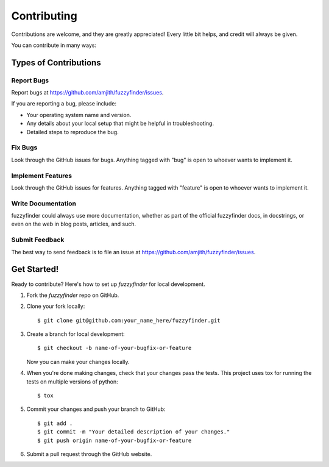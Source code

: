 ============
Contributing
============

Contributions are welcome, and they are greatly appreciated! Every
little bit helps, and credit will always be given.

You can contribute in many ways:

Types of Contributions
----------------------

Report Bugs
~~~~~~~~~~~

Report bugs at https://github.com/amjith/fuzzyfinder/issues.

If you are reporting a bug, please include:

* Your operating system name and version.
* Any details about your local setup that might be helpful in troubleshooting.
* Detailed steps to reproduce the bug.

Fix Bugs
~~~~~~~~

Look through the GitHub issues for bugs. Anything tagged with "bug"
is open to whoever wants to implement it.

Implement Features
~~~~~~~~~~~~~~~~~~

Look through the GitHub issues for features. Anything tagged with "feature"
is open to whoever wants to implement it.

Write Documentation
~~~~~~~~~~~~~~~~~~~

fuzzyfinder could always use more documentation, whether as part of the
official fuzzyfinder docs, in docstrings, or even on the web in blog posts,
articles, and such.

Submit Feedback
~~~~~~~~~~~~~~~

The best way to send feedback is to file an issue at https://github.com/amjith/fuzzyfinder/issues.

Get Started!
------------

Ready to contribute? Here's how to set up `fuzzyfinder` for local development.

1. Fork the `fuzzyfinder` repo on GitHub.
2. Clone your fork locally::

    $ git clone git@github.com:your_name_here/fuzzyfinder.git

3. Create a branch for local development::

    $ git checkout -b name-of-your-bugfix-or-feature

   Now you can make your changes locally.

4. When you're done making changes, check that your changes pass the tests.
   This project uses tox for running the tests on multiple versions of python::

    $ tox

5. Commit your changes and push your branch to GitHub::

    $ git add .
    $ git commit -m "Your detailed description of your changes."
    $ git push origin name-of-your-bugfix-or-feature

6. Submit a pull request through the GitHub website.
